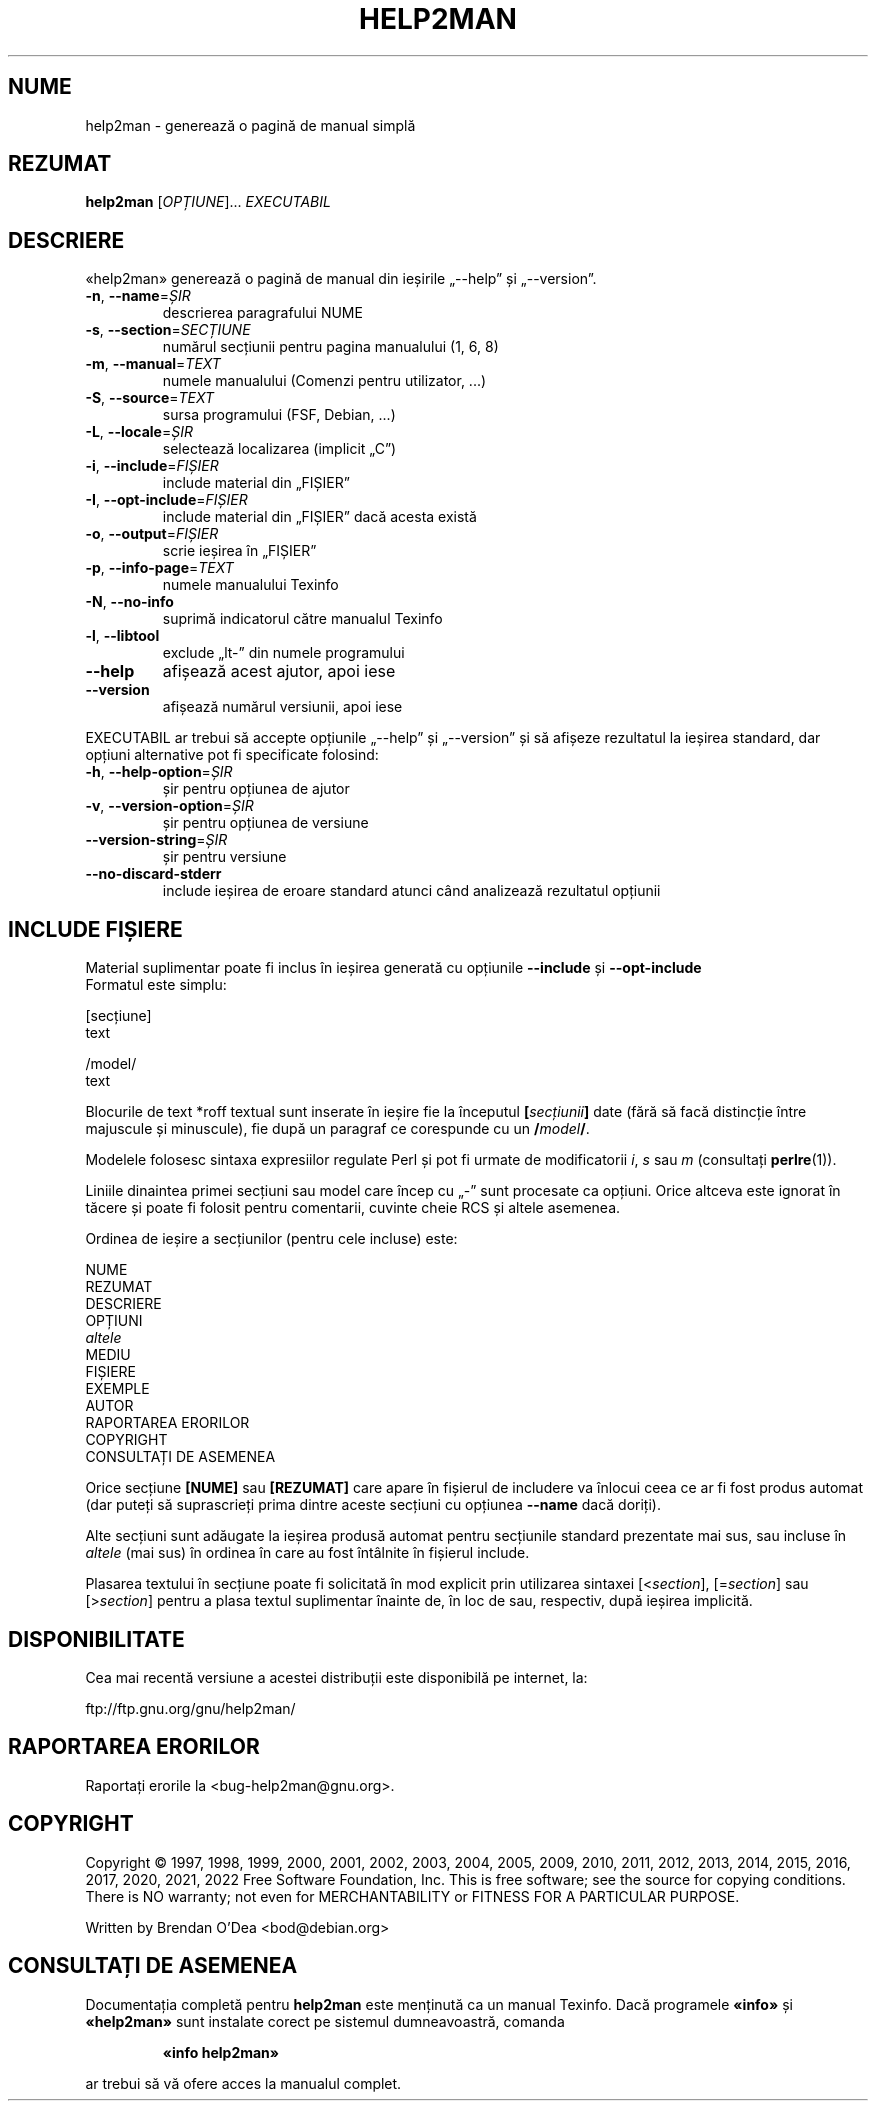 .\" DO NOT MODIFY THIS FILE!  It was generated by help2man 1.49.3.
.TH HELP2MAN "1" "decembrie 2022" "GNU help2man 1.49.3" "Comenzi pentru utilizator"
.SH NUME
help2man \- generează o pagină de manual simplă
.SH REZUMAT
.B help2man
[\fI\,OPȚIUNE\/\fR]... \fI\,EXECUTABIL\/\fR
.SH DESCRIERE
«help2man» generează o pagină de manual din ieșirile „\-\-help” și „\-\-version”.
.TP
\fB\-n\fR, \fB\-\-name\fR=\fI\,ȘIR\/\fR
descrierea paragrafului NUME
.TP
\fB\-s\fR, \fB\-\-section\fR=\fI\,SECȚIUNE\/\fR
numărul secțiunii pentru pagina manualului (1, 6, 8)
.TP
\fB\-m\fR, \fB\-\-manual\fR=\fI\,TEXT\/\fR
numele manualului (Comenzi pentru utilizator, ...)
.TP
\fB\-S\fR, \fB\-\-source\fR=\fI\,TEXT\/\fR
sursa programului (FSF, Debian, ...)
.TP
\fB\-L\fR, \fB\-\-locale\fR=\fI\,ȘIR\/\fR
selectează localizarea (implicit „C”)
.TP
\fB\-i\fR, \fB\-\-include\fR=\fI\,FIȘIER\/\fR
include material din „FIȘIER”
.TP
\fB\-I\fR, \fB\-\-opt\-include\fR=\fI\,FIȘIER\/\fR
include material din „FIȘIER” dacă acesta există
.TP
\fB\-o\fR, \fB\-\-output\fR=\fI\,FIȘIER\/\fR
scrie ieșirea în „FIȘIER”
.TP
\fB\-p\fR, \fB\-\-info\-page\fR=\fI\,TEXT\/\fR
numele manualului Texinfo
.TP
\fB\-N\fR, \fB\-\-no\-info\fR
suprimă indicatorul către manualul Texinfo
.TP
\fB\-l\fR, \fB\-\-libtool\fR
exclude „lt\-” din numele programului
.TP
\fB\-\-help\fR
afișează acest ajutor, apoi iese
.TP
\fB\-\-version\fR
afișează numărul versiunii, apoi iese
.PP
EXECUTABIL ar trebui să accepte opțiunile „\-\-help” și „\-\-version” și să afișeze rezultatul
la ieșirea standard, dar opțiuni alternative pot fi specificate folosind:
.TP
\fB\-h\fR, \fB\-\-help\-option\fR=\fI\,ȘIR\/\fR
șir pentru opțiunea de ajutor
.TP
\fB\-v\fR, \fB\-\-version\-option\fR=\fI\,ȘIR\/\fR
șir pentru opțiunea de versiune
.TP
\fB\-\-version\-string\fR=\fI\,ȘIR\/\fR
șir pentru versiune
.TP
\fB\-\-no\-discard\-stderr\fR
include ieșirea de eroare standard atunci când analizează
rezultatul opțiunii
.SH "INCLUDE FIȘIERE"
Material suplimentar poate fi inclus în ieșirea generată cu opțiunile
.B \-\-include
și
.B \-\-opt\-include
 Formatul este simplu:

    [secțiune]
    text

    /model/
    text

Blocurile de text *roff textual sunt inserate în ieșire fie la începutul
.BI [ secțiunii ]
date (fără să facă distincție între majuscule și minuscule),
fie după un paragraf ce corespunde cu un
.BI / model /\fR.

Modelele folosesc sintaxa expresiilor regulate Perl și pot fi urmate de
modificatorii
.IR i ,
.I s
sau
.I m
(consultați
.BR perlre (1)).

Liniile dinaintea primei secțiuni sau model care încep cu „\-” sunt 
procesate ca opțiuni.  Orice altceva este ignorat în tăcere și poate fi
folosit pentru comentarii, cuvinte cheie RCS și altele asemenea.

Ordinea de ieșire a secțiunilor (pentru cele incluse) este:

    NUME
    REZUMAT
    DESCRIERE
    OPȚIUNI
    \fIaltele\fR
    MEDIU
    FIȘIERE
    EXEMPLE
    AUTOR
    RAPORTAREA ERORILOR
    COPYRIGHT
    CONSULTAȚI DE ASEMENEA

Orice secțiune
.B [NUME]
sau
.B [REZUMAT]
care apare în fișierul de includere va înlocui ceea ce ar fi fost produs
automat (dar puteți să suprascrieți prima dintre aceste secțiuni cu opțiunea
.B \-\-name
dacă doriți).

Alte secțiuni sunt adăugate la ieșirea produsă automat pentru secțiunile
standard prezentate mai sus, sau incluse în
.I altele
(mai sus) în ordinea în care au fost întâlnite în fișierul include.

Plasarea textului în secțiune poate fi solicitată în mod explicit prin utilizarea
sintaxei
.RI [< section ],
.RI [= section ]
sau
.RI [> section ]
pentru a plasa textul suplimentar înainte de, în loc de sau, respectiv, după
ieșirea implicită.
.SH DISPONIBILITATE
Cea mai recentă versiune a acestei distribuții este disponibilă pe internet, la:

    ftp://ftp.gnu.org/gnu/help2man/
.SH "RAPORTAREA ERORILOR"
Raportați erorile la <bug\-help2man@gnu.org>.
.SH COPYRIGHT
Copyright \(co 1997, 1998, 1999, 2000, 2001, 2002, 2003, 2004, 2005, 2009,
2010, 2011, 2012, 2013, 2014, 2015, 2016, 2017, 2020, 2021, 2022 Free Software
Foundation, Inc.
This is free software; see the source for copying conditions.  There is NO
warranty; not even for MERCHANTABILITY or FITNESS FOR A PARTICULAR PURPOSE.
.PP
Written by Brendan O'Dea <bod@debian.org>
.SH "CONSULTAȚI DE ASEMENEA"
Documentația completă pentru
.B help2man
este menținută ca un manual Texinfo. Dacă programele
.B «info»
și
.B «help2man»
sunt instalate corect pe sistemul dumneavoastră, comanda
.IP
.B «info help2man»
.PP
ar trebui să vă ofere acces la manualul complet.
